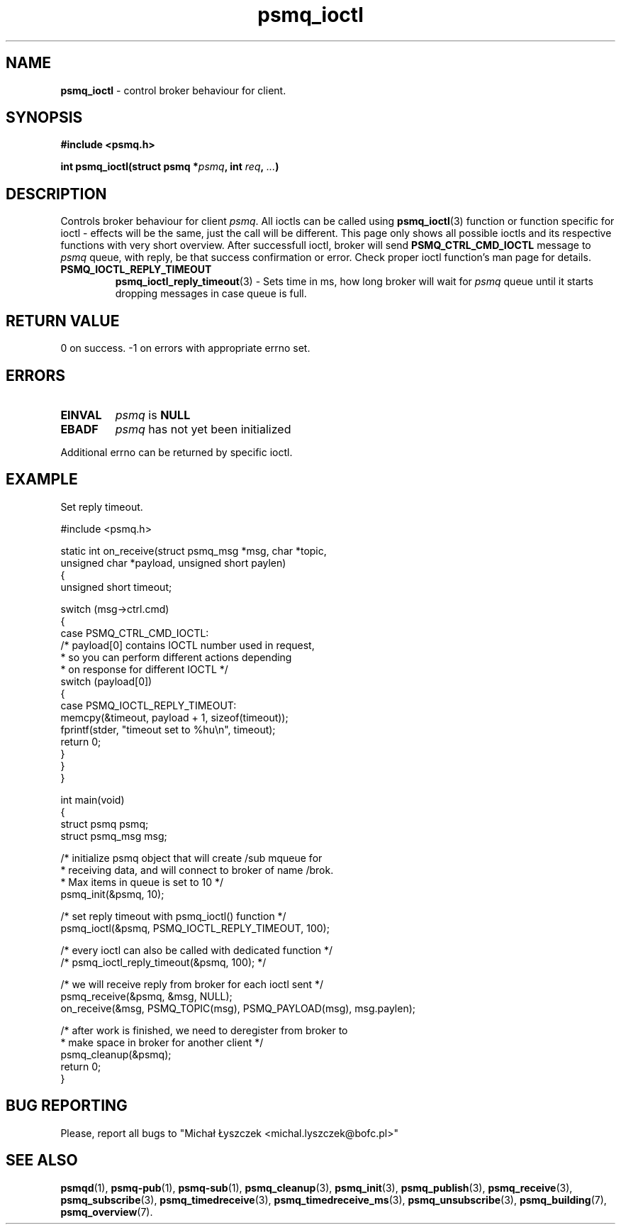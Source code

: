 .TH "psmq_ioctl" "3" "19 May 2021 (v0.2.0)" "bofc.pl"
.SH NAME
.PP
.B psmq_ioctl
- control broker behaviour for client.
.SH SYNOPSIS
.PP
.BI "#include <psmq.h>"
.PP
.BI "int psmq_ioctl(struct psmq *" psmq ", int " req ", " ... ")"
.SH DESCRIPTION
.PP
Controls broker behaviour for client
.IR psmq .
All ioctls can be called using
.BR psmq_ioctl (3)
function or function specific for ioctl - effects will be the same, just
the call will be different.
This page only shows all possible ioctls and its respective functions with
very short overview.
After successfull ioctl, broker will send
.B PSMQ_CTRL_CMD_IOCTL
message to
.I psmq
queue, with reply, be that success confirmation or error.
Check proper ioctl function's man page for details.
.TP
.B PSMQ_IOCTL_REPLY_TIMEOUT
.BR psmq_ioctl_reply_timeout (3)
- Sets time in ms, how long broker will wait for
.I psmq
queue until it starts dropping messages in case queue is full.
.SH "RETURN VALUE"
.PP
0 on success. -1 on errors with appropriate errno set.
.SH ERRORS
.TP
.B EINVAL
.I psmq
is
.B NULL
.TP
.B EBADF
.I psmq
has not yet been initialized
.PP
Additional errno can be returned by specific ioctl.
.SH EXAMPLE
Set reply timeout.
.PP
.nf
    #include <psmq.h>

    static int on_receive(struct psmq_msg *msg, char *topic,
            unsigned char *payload, unsigned short paylen)
    {
        unsigned short timeout;

        switch (msg->ctrl.cmd)
        {
        case PSMQ_CTRL_CMD_IOCTL:
            /* payload[0] contains IOCTL number used in request,
             * so you can perform different actions depending
             * on response for different IOCTL */
            switch (payload[0])
            {
            case PSMQ_IOCTL_REPLY_TIMEOUT:
                memcpy(&timeout, payload + 1, sizeof(timeout));
                fprintf(stder, "timeout set to %hu\\n", timeout);
                return 0;
            }
        }
    }

    int main(void)
    {
        struct psmq psmq;
        struct psmq_msg msg;

        /* initialize psmq object that will create /sub mqueue for
         * receiving data, and will connect to broker of name /brok.
         * Max items in queue is set to 10 */
        psmq_init(&psmq, 10);

        /* set reply timeout with psmq_ioctl() function */
        psmq_ioctl(&psmq, PSMQ_IOCTL_REPLY_TIMEOUT, 100);

        /* every ioctl can also be called with dedicated function */
        /* psmq_ioctl_reply_timeout(&psmq, 100); */

        /* we will receive reply from broker for each ioctl sent */
        psmq_receive(&psmq, &msg, NULL);
        on_receive(&msg, PSMQ_TOPIC(msg), PSMQ_PAYLOAD(msg), msg.paylen);

        /* after work is finished, we need to deregister from broker to
         * make space in broker for another client */
        psmq_cleanup(&psmq);
        return 0;
    }
.nf
.SH "BUG REPORTING"
.PP
Please, report all bugs to "Michał Łyszczek <michal.lyszczek@bofc.pl>"
.SH "SEE ALSO"
.PP
.BR psmqd (1),
.BR psmq-pub (1),
.BR psmq-sub (1),
.BR psmq_cleanup (3),
.BR psmq_init (3),
.BR psmq_publish (3),
.BR psmq_receive (3),
.BR psmq_subscribe (3),
.BR psmq_timedreceive (3),
.BR psmq_timedreceive_ms (3),
.BR psmq_unsubscribe (3),
.BR psmq_building (7),
.BR psmq_overview (7).
